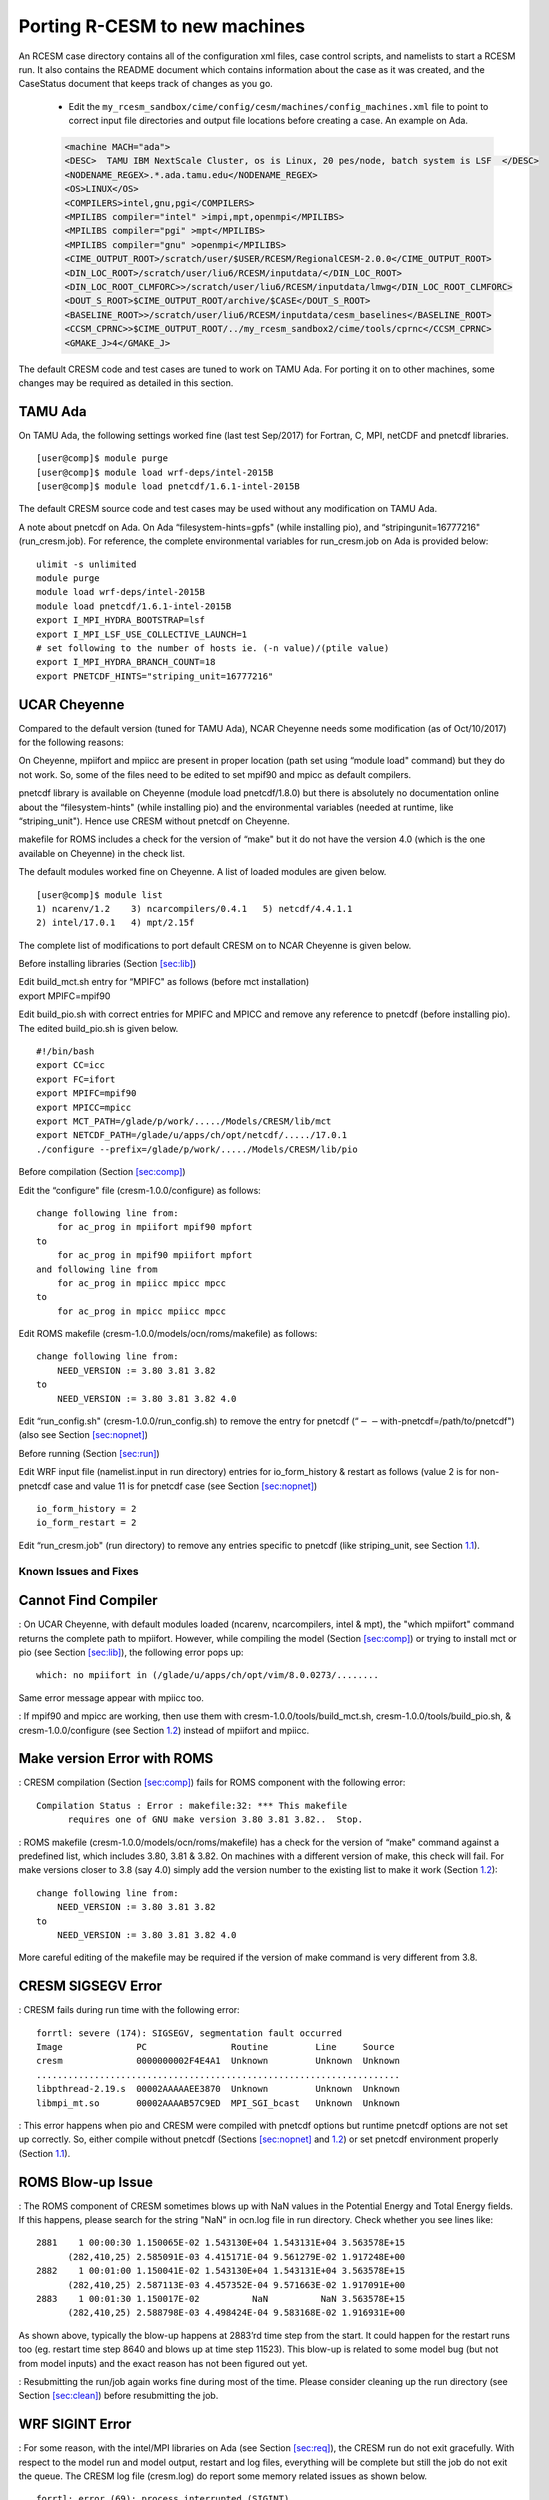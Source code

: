 .. _porting:

====================================
 Porting R-CESM to new machines
====================================


An RCESM case directory contains all of the configuration xml files, case control scripts, and namelists to start a RCESM run. It also contains the README document which contains information about the case as it was created, and the CaseStatus document that keeps track of changes as you go.

 - Edit the ``my_rcesm_sandbox/cime/config/cesm/machines/config_machines.xml`` file to point to correct input file directories and output file locations before creating a case. An example on Ada. 

 .. code-block:: console

      <machine MACH="ada">
      <DESC>  TAMU IBM NextScale Cluster, os is Linux, 20 pes/node, batch system is LSF  </DESC>
      <NODENAME_REGEX>.*.ada.tamu.edu</NODENAME_REGEX>
      <OS>LINUX</OS>
      <COMPILERS>intel,gnu,pgi</COMPILERS>
      <MPILIBS compiler="intel" >impi,mpt,openmpi</MPILIBS>
      <MPILIBS compiler="pgi" >mpt</MPILIBS>
      <MPILIBS compiler="gnu" >openmpi</MPILIBS>
      <CIME_OUTPUT_ROOT>/scratch/user/$USER/RCESM/RegionalCESM-2.0.0</CIME_OUTPUT_ROOT>
      <DIN_LOC_ROOT>/scratch/user/liu6/RCESM/inputdata/</DIN_LOC_ROOT>
      <DIN_LOC_ROOT_CLMFORC>>/scratch/user/liu6/RCESM/inputdata/lmwg</DIN_LOC_ROOT_CLMFORC>
      <DOUT_S_ROOT>$CIME_OUTPUT_ROOT/archive/$CASE</DOUT_S_ROOT>
      <BASELINE_ROOT>>/scratch/user/liu6/RCESM/inputdata/cesm_baselines</BASELINE_ROOT>
      <CCSM_CPRNC>>$CIME_OUTPUT_ROOT/../my_rcesm_sandbox2/cime/tools/cprnc</CCSM_CPRNC>
      <GMAKE_J>4</GMAKE_J>




The default CRESM code and test cases are tuned to work on TAMU Ada. For
porting it on to other machines, some changes may be required as
detailed in this section.

.. _sec:ada:

TAMU Ada
--------

On TAMU Ada, the following settings worked fine (last test Sep/2017) for
Fortran, C, MPI, netCDF and pnetcdf libraries.

::

     [user@comp]$ module purge
     [user@comp]$ module load wrf-deps/intel-2015B
     [user@comp]$ module load pnetcdf/1.6.1-intel-2015B 

The default CRESM source code and test cases may be used without any
modification on TAMU Ada.

A note about pnetcdf on Ada. On Ada “filesystem-hints=gpfs" (while
installing pio), and “stripingunit=16777216" (run_cresm.job). For
reference, the complete environmental variables for run_cresm.job on Ada
is provided below:

::

      ulimit -s unlimited 
      module purge
      module load wrf-deps/intel-2015B
      module load pnetcdf/1.6.1-intel-2015B 
      export I_MPI_HYDRA_BOOTSTRAP=lsf
      export I_MPI_LSF_USE_COLLECTIVE_LAUNCH=1
      # set following to the number of hosts ie. (-n value)/(ptile value)
      export I_MPI_HYDRA_BRANCH_COUNT=18
      export PNETCDF_HINTS="striping_unit=16777216"

.. _sec:cheyenne:

UCAR Cheyenne
-------------

Compared to the default version (tuned for TAMU Ada), NCAR Cheyenne
needs some modification (as of Oct/10/2017) for the following reasons:

On Cheyenne, mpiifort and mpiicc are present in proper location (path
set using “module load" command) but they do not work. So, some of the
files need to be edited to set mpif90 and mpicc as default compilers.

pnetcdf library is available on Cheyenne (module load pnetcdf/1.8.0) but
there is absolutely no documentation online about the “filesystem-hints"
(while installing pio) and the environmental variables (needed at
runtime, like “striping_unit"). Hence use CRESM without pnetcdf on
Cheyenne.

makefile for ROMS includes a check for the version of “make" but it do
not have the version 4.0 (which is the one available on Cheyenne) in the
check list.

The default modules worked fine on Cheyenne. A list of loaded modules
are given below.

::

     [user@comp]$ module list
     1) ncarenv/1.2    3) ncarcompilers/0.4.1   5) netcdf/4.4.1.1
     2) intel/17.0.1   4) mpt/2.15f             

The complete list of modifications to port default CRESM on to NCAR
Cheyenne is given below.

Before installing libraries (Section `[sec:lib] <#sec:lib>`__)

| Edit build_mct.sh entry for “MPIFC" as follows (before mct
  installation)
| export MPIFC=mpif90

Edit build_pio.sh with correct entries for MPIFC and MPICC and remove
any reference to pnetcdf (before installing pio). The edited
build_pio.sh is given below.

::

     #!/bin/bash
     export CC=icc
     export FC=ifort
     export MPIFC=mpif90
     export MPICC=mpicc
     export MCT_PATH=/glade/p/work/...../Models/CRESM/lib/mct
     export NETCDF_PATH=/glade/u/apps/ch/opt/netcdf/...../17.0.1
     ./configure --prefix=/glade/p/work/...../Models/CRESM/lib/pio

Before compilation (Section `[sec:comp] <#sec:comp>`__)

Edit the “configure" file (cresm-1.0.0/configure) as follows:

::

     change following line from:
         for ac_prog in mpiifort mpif90 mpfort
     to
         for ac_prog in mpif90 mpiifort mpfort
     and following line from
         for ac_prog in mpiicc mpicc mpcc
     to 
         for ac_prog in mpicc mpiicc mpcc

Edit ROMS makefile (cresm-1.0.0/models/ocn/roms/makefile) as follows:

::

     change following line from:
         NEED_VERSION := 3.80 3.81 3.82
     to
         NEED_VERSION := 3.80 3.81 3.82 4.0

Edit “run_config.sh" (cresm-1.0.0/run_config.sh) to remove the entry for
pnetcdf (“:math:`--`\ with-pnetcdf=/path/to/pnetcdf")(also see Section
`[sec:nopnet] <#sec:nopnet>`__)

Before running (Section `[sec:run] <#sec:run>`__)

Edit WRF input file (namelist.input in run directory) entries for
io_form_history & restart as follows (value 2 is for non-pnetcdf case
and value 11 is for pnetcdf case (see Section
`[sec:nopnet] <#sec:nopnet>`__)

::

         io_form_history = 2
         io_form_restart = 2

Edit “run_cresm.job" (run directory) to remove any entries specific to
pnetcdf (like striping_unit, see Section `1.1 <#sec:ada>`__).

.. _sec:fixmdl:

Known Issues and Fixes
======================

.. _sec:nocompiler:

Cannot Find Compiler
--------------------

: On UCAR Cheyenne, with default modules loaded (ncarenv, ncarcompilers,
intel & mpt), the "which mpiifort" command returns the complete path to
mpiifort. However, while compiling the model (Section
`[sec:comp] <#sec:comp>`__) or trying to install mct or pio (see Section
`[sec:lib] <#sec:lib>`__), the following error pops up:

::

     which: no mpiifort in (/glade/u/apps/ch/opt/vim/8.0.0273/........

Same error message appear with mpiicc too.

: If mpif90 and mpicc are working, then use them with
cresm-1.0.0/tools/build_mct.sh, cresm-1.0.0/tools/build_pio.sh, &
cresm-1.0.0/configure (see Section `1.2 <#sec:cheyenne>`__) instead of
mpiifort and mpiicc.

.. _sec:nocompiler:

Make version Error with ROMS
----------------------------

: CRESM compilation (Section `[sec:comp] <#sec:comp>`__) fails for ROMS
component with the following error:

::

     Compilation Status : Error : makefile:32: *** This makefile
           requires one of GNU make version 3.80 3.81 3.82..  Stop.

: ROMS makefile (cresm-1.0.0/models/ocn/roms/makefile) has a check for
the version of “make" command against a predefined list, which includes
3.80, 3.81 & 3.82. On machines with a different version of make, this
check will fail. For make versions closer to 3.8 (say 4.0) simply add
the version number to the existing list to make it work (Section
`1.2 <#sec:cheyenne>`__):

::

     change following line from:
         NEED_VERSION := 3.80 3.81 3.82
     to
         NEED_VERSION := 3.80 3.81 3.82 4.0

More careful editing of the makefile may be required if the version of
make command is very different from 3.8.

.. _sec:segerr:

CRESM SIGSEGV Error
-------------------

: CRESM fails during run time with the following error:

::

   forrtl: severe (174): SIGSEGV, segmentation fault occurred
   Image              PC                Routine         Line     Source             
   cresm              0000000002F4E4A1  Unknown         Unknown  Unknown
   .....................................................................
   libpthread-2.19.s  00002AAAAAEE3870  Unknown         Unknown  Unknown
   libmpi_mt.so       00002AAAAB57C9ED  MPI_SGI_bcast   Unknown  Unknown

: This error happens when pio and CRESM were compiled with pnetcdf
options but runtime pnetcdf options are not set up correctly. So, either
compile without pnetcdf (Sections `[sec:nopnet] <#sec:nopnet>`__ and
`1.2 <#sec:cheyenne>`__) or set pnetcdf environment properly (Section
`1.1 <#sec:ada>`__).

.. _sec:blowup:

ROMS Blow-up Issue
------------------

: The ROMS component of CRESM sometimes blows up with NaN values in the
Potential Energy and Total Energy fields. If this happens, please search
for the string "NaN" in ocn.log file in run directory. Check whether you
see lines like:

::

    2881    1 00:00:30 1.150065E-02 1.543130E+04 1.543131E+04 3.563578E+15
          (282,410,25) 2.585091E-03 4.415171E-04 9.561279E-02 1.917248E+00
    2882    1 00:01:00 1.150041E-02 1.543130E+04 1.543131E+04 3.563578E+15
          (282,410,25) 2.587113E-03 4.457352E-04 9.571663E-02 1.917091E+00
    2883    1 00:01:30 1.150017E-02          NaN          NaN 3.563578E+15
          (282,410,25) 2.588798E-03 4.498424E-04 9.583168E-02 1.916931E+00

As shown above, typically the blow-up happens at 2883’rd time step from
the start. It could happen for the restart runs too (eg. restart time
step 8640 and blows up at time step 11523). This blow-up is related to
some model bug (but not from model inputs) and the exact reason has not
been figured out yet.

: Resubmitting the run/job again works fine during most of the time.
Please consider cleaning up the run directory (see Section
`[sec:clean] <#sec:clean>`__) before resubmitting the job.

.. _sec:sigerr:

WRF SIGINT Error
----------------

: For some reason, with the intel/MPI libraries on Ada (see Section
`[sec:req] <#sec:req>`__), the CRESM run do not exit gracefully. With
respect to the model run and model output, restart and log files,
everything will be complete but still the job do not exit the queue. The
CRESM log file (cresm.log) do report some memory related issues as shown
below.

::

     forrtl: error (69): process interrupted (SIGINT)
     Image        PC                Routine     Line     Source             
     cresm        0000000002B24EA1  Unknown     Unknown  Unknown

: Could not find a clean solution yet. Please see Section
`[sec:complete] <#sec:complete>`__ to decide whether a CRESM run is
complete in terms of log files. If the job is complete but still showing
up in the queue, please kill the job. As a work around, please make sure
you only request for reasonable wall clock time limits for your job.

.. _sec:mcterr:

MCT error with mapping files
----------------------------

: CRESM fails/hangs with the errors in rsl.err.0000 similar to:

::

     SOIL TEXTURE CLASSIFICATION = STAS FOUND  19 CATEGORIES
       MCT::m_SparseMatrixPlus:: FATAL--length of vector y different 
                from row count of sMat.Length of y =   320295 Number 
                of rows in sMat =   694216
       000.MCT(MPEU)::die.: from MCT::m_SparseMatrixPlus::initDistributed_()
                application called MPI_Abort(MPI_COMM_WORLD, 2) - process 0

: This happens when mapping weight files (Section
`[sec:map] <#sec:map>`__) specified in seq_maps.rc (Table
`[tab:inpC] <#tab:inpC>`__) do not match with the CRESM configuration
(whether using ROMS or xROMS). When using xROMS, the mapping is from WRF
to xROMS (extented ROMS). But with ROMS (configured with
-enable-atm-sst) the mapping is from WRF to ROMS grid. For details about
mapping weight files, please see Section `[sec:map] <#sec:map>`__. Also
see Section `[sec:frocn] <#sec:frocn>`__ to know the difference between
ROMS and xROMS configuration.

.. _sec:docnerr:

Error with Data Ocean Year
--------------------------

: A run starting in 2010 and extending to 2011 (or longer) may fail with
error messages in data.ocn.log like:

::

     (docn_comp_run) ocn: model date 20101231   64800s
     (shr_stream_findBounds) ERROR: limit on and rDateIn gt rDategvd
        20101231.7604167        20101231.7500000     
     (shr_sys_abort) ERROR: (shr_stream_findBounds) ERROR: rDateIn gt 
                          rDategvd limit true
     (shr_sys_abort) WARNING: calling shr_mpi_abort() and stopping

or like:

::

     (shr_sys_abort) ERROR: (shr_stream_findBounds) ERROR: LVD not found,
                         all data is after yearLast
     (shr_sys_abort) WARNING: calling shr_mpi_abort() and stopping

: Please edit "docn_ocn_in" (Section `[sec:docnyr] <#sec:docnyr>`__) as

::

       streams = "docn.streams.txt.prescribed yrAlign yrFirst yrLast"

So, for a run starting anywhere in 2010 and ending in 2011, yrAlign and
yrFirst are 2010 and yrLast is 2011. Please note that yrAlign should be
same as yrFirst always!!!!!

.. _sec:diagerr:

Diagnosing Model Errors
=======================

Please check and verify the input files provided in Table
`[tab:diagerr] <#tab:diagerr>`__ to diagnose reason for error in CRESM
results. Please see Chapter `[cha:io] <#cha:io>`__ for details about
each file in the table.

.. table:: List of input files to check and verify in case of errors in
CRESM results. Please see Chapter `[cha:io] <#cha:io>`__ for details
about each file in the table.

   +-----------------+-----------------+-----------------+-----------------+
   | Sl. No.         | Filename        | Location/Where  |                 |
   |                 |                 | to Find         |                 |
   +=================+=================+=================+=================+
   | 1               | :math:`*`.h     | src compilation |                 |
   |                 | (ROMS header    | dir             |                 |
   |                 | file)           |                 |                 |
   +-----------------+-----------------+-----------------+-----------------+
   | 2               | :math:`*`\ \_ro | run or input    |                 |
   |                 | ms_grd.nc       | dir             |                 |
   +-----------------+-----------------+-----------------+-----------------+
   | 3               | :math:`*`\ \_ro | run or input    |                 |
   |                 | ms_bry.nc       | dir             |                 |
   +-----------------+-----------------+-----------------+-----------------+
   | 4               | :math:`*`\ \_ro | run or input    |                 |
   |                 | ms_ini/rst.nc   | dir             |                 |
   +-----------------+-----------------+-----------------+-----------------+
   | 5               | #\ :math:`*`\ \ | run or input    |                 |
   |                 | _roms_nudg.nc   | dir             |                 |
   |                 | ted             |                 |                 |
   +-----------------+-----------------+-----------------+-----------------+
   | 6               | ocean.in (ROMS  | run or input    |                 |
   |                 | namelist file)  | dir             |                 |
   +-----------------+-----------------+-----------------+-----------------+
   | 7               | varinfo.dat     | run or input    |                 |
   |                 |                 | dir             |                 |
   +-----------------+-----------------+-----------------+-----------------+
   | 8               | wrfinput_d01    | run or input    |                 |
   |                 |                 | dir             |                 |
   +-----------------+-----------------+-----------------+-----------------+
   | 9               | wrflowinp_d01   | run or input    |                 |
   |                 |                 | dir             |                 |
   +-----------------+-----------------+-----------------+-----------------+
   | 10              | wrfbdy_d01      | run or input    |                 |
   |                 |                 | dir             |                 |
   +-----------------+-----------------+-----------------+-----------------+
   | 11              | namelist.input  | run or input    |                 |
   |                 |                 | dir             |                 |
   +-----------------+-----------------+-----------------+-----------------+
   | 12              | drv_in          | run or input    |                 |
   |                 |                 | dir             |                 |
   +-----------------+-----------------+-----------------+-----------------+
   | 13              | ocn_in          | run or input    |                 |
   |                 |                 | dir             |                 |
   +-----------------+-----------------+-----------------+-----------------+
   | 14              | lnd_in          | run or input    |                 |
   |                 |                 | dir             |                 |
   +-----------------+-----------------+-----------------+-----------------+
   | 15              | ice_in          | run or input    |                 |
   |                 |                 | dir             |                 |
   +-----------------+-----------------+-----------------+-----------------+
   | 16              | docn_in         | run or input    |                 |
   |                 |                 | dir             |                 |
   +-----------------+-----------------+-----------------+-----------------+
   | 17              | docn_ocn_in     | run or input    |                 |
   |                 |                 | dir             |                 |
   +-----------------+-----------------+-----------------+-----------------+
   | 18              | docn.streams.tx | run or input    |                 |
   |                 | t.prescribed    | dir             |                 |
   +-----------------+-----------------+-----------------+-----------------+
   | 19              | domain\_\ :math | run or input    |                 |
   |                 | :`*`.nc         | dir (path in    |                 |
   |                 |                 | docn_ocn_in)    |                 |
   +-----------------+-----------------+-----------------+-----------------+
   | 20              | #\_\ :math:`*`\ | run or input    |                 |
   |                 |  \_xroms_sstice | dir (path in    |                 |
   |                 | .nc             | docn.streams... |                 |
   |                 |                 | ..)             |                 |
   +-----------------+-----------------+-----------------+-----------------+
   | 21              | map_???_????.nc | run or input    |                 |
   |                 |                 | dir (path in    |                 |
   |                 |                 | seq_maps.rc)    |                 |
   +-----------------+-----------------+-----------------+-----------------+
